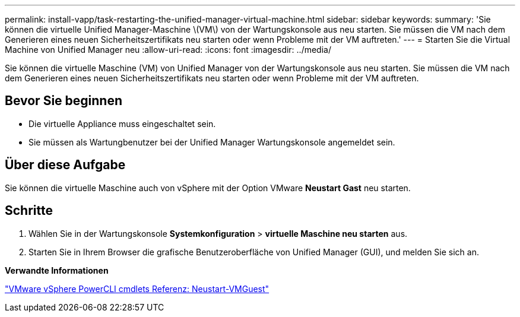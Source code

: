 ---
permalink: install-vapp/task-restarting-the-unified-manager-virtual-machine.html 
sidebar: sidebar 
keywords:  
summary: 'Sie können die virtuelle Unified Manager-Maschine \(VM\) von der Wartungskonsole aus neu starten. Sie müssen die VM nach dem Generieren eines neuen Sicherheitszertifikats neu starten oder wenn Probleme mit der VM auftreten.' 
---
= Starten Sie die Virtual Machine von Unified Manager neu
:allow-uri-read: 
:icons: font
:imagesdir: ../media/


[role="lead"]
Sie können die virtuelle Maschine (VM) von Unified Manager von der Wartungskonsole aus neu starten. Sie müssen die VM nach dem Generieren eines neuen Sicherheitszertifikats neu starten oder wenn Probleme mit der VM auftreten.



== Bevor Sie beginnen

* Die virtuelle Appliance muss eingeschaltet sein.
* Sie müssen als Wartungbenutzer bei der Unified Manager Wartungskonsole angemeldet sein.




== Über diese Aufgabe

Sie können die virtuelle Maschine auch von vSphere mit der Option VMware *Neustart Gast* neu starten.



== Schritte

. Wählen Sie in der Wartungskonsole *Systemkonfiguration* > *virtuelle Maschine neu starten* aus.
. Starten Sie in Ihrem Browser die grafische Benutzeroberfläche von Unified Manager (GUI), und melden Sie sich an.


*Verwandte Informationen*

https://www.vmware.com/support/developer/PowerCLI/PowerCLI41/html/Restart-VMGuest.html["VMware vSphere PowerCLI cmdlets Referenz: Neustart-VMGuest"]
